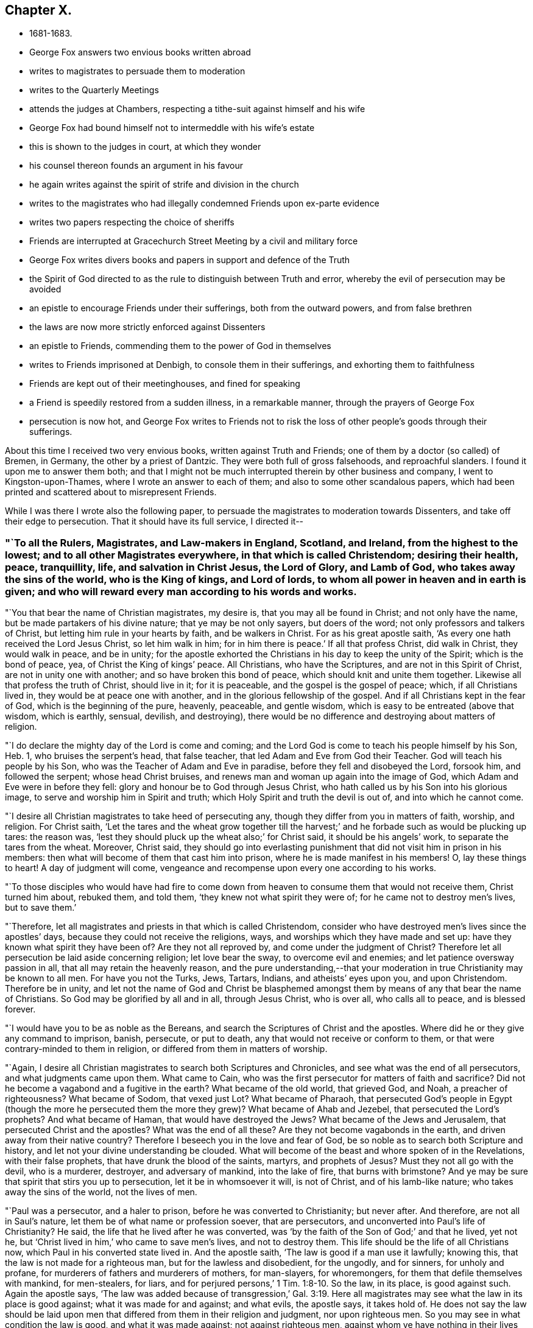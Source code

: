 == Chapter X.

[.chapter-synopsis]
* 1681-1683.
* George Fox answers two envious books written abroad
* writes to magistrates to persuade them to moderation
* writes to the Quarterly Meetings
* attends the judges at Chambers, respecting a tithe-suit against himself and his wife
* George Fox had bound himself not to intermeddle with his wife`'s estate
* this is shown to the judges in court, at which they wonder
* his counsel thereon founds an argument in his favour
* he again writes against the spirit of strife and division in the church
* writes to the magistrates who had illegally condemned Friends upon ex-parte evidence
* writes two papers respecting the choice of sheriffs
* Friends are interrupted at Gracechurch Street Meeting by a civil and military force
* George Fox writes divers books and papers in support and defence of the Truth
* the Spirit of God directed to as the rule to distinguish between Truth and error, whereby the evil of persecution may be avoided
* an epistle to encourage Friends under their sufferings, both from the outward powers, and from false brethren
* the laws are now more strictly enforced against Dissenters
* an epistle to Friends, commending them to the power of God in themselves
* writes to Friends imprisoned at Denbigh, to console them in their sufferings, and exhorting them to faithfulness
* Friends are kept out of their meetinghouses, and fined for speaking
* a Friend is speedily restored from a sudden illness, in a remarkable manner, through the prayers of George Fox
* persecution is now hot, and George Fox writes to Friends not to risk the loss of other people`'s goods through their sufferings.

About this time I received two very envious books, written against Truth and Friends;
one of them by a doctor (so called) of Bremen, in Germany,
the other by a priest of Dantzic.
They were both full of gross falsehoods, and reproachful slanders.
I found it upon me to answer them both;
and that I might not be much interrupted therein by other business and company,
I went to Kingston-upon-Thames, where I wrote an answer to each of them;
and also to some other scandalous papers,
which had been printed and scattered about to misrepresent Friends.

While I was there I wrote also the following paper,
to persuade the magistrates to moderation towards Dissenters,
and take off their edge to persecution.
That it should have its full service, I directed it--

[.blurb]
=== "`To all the Rulers, Magistrates, and Law-makers in England, Scotland, and Ireland, from the highest to the lowest; and to all other Magistrates everywhere, in that which is called Christendom; desiring their health, peace, tranquillity, life, and salvation in Christ Jesus, the Lord of Glory, and Lamb of God, who takes away the sins of the world, who is the King of kings, and Lord of lords, to whom all power in heaven and in earth is given; and who will reward every man according to his words and works.

"`You that bear the name of Christian magistrates, my desire is,
that you may all be found in Christ; and not only have the name,
but be made partakers of his divine nature; that ye may be not only sayers,
but doers of the word; not only professors and talkers of Christ,
but letting him rule in your hearts by faith, and be walkers in Christ.
For as his great apostle saith, '`As every one hath received the Lord Jesus Christ,
so let him walk in him; for in him there is peace.`'
If all that profess Christ, did walk in Christ, they would walk in peace,
and be in unity;
for the apostle exhorted the Christians in his day to keep the unity of the Spirit;
which is the bond of peace, yea, of Christ the King of kings`' peace.
All Christians, who have the Scriptures, and are not in this Spirit of Christ,
are not in unity one with another; and so have broken this bond of peace,
which should knit and unite them together.
Likewise all that profess the truth of Christ, should live in it; for it is peaceable,
and the gospel is the gospel of peace; which, if all Christians lived in,
they would be at peace one with another, and in the glorious fellowship of the gospel.
And if all Christians kept in the fear of God, which is the beginning of the pure,
heavenly, peaceable, and gentle wisdom, which is easy to be entreated (above that wisdom,
which is earthly, sensual, devilish, and destroying),
there would be no difference and destroying about matters of religion.

"`I do declare the mighty day of the Lord is come and coming;
and the Lord God is come to teach his people himself by his Son, Heb. 1,
who bruises the serpent`'s head, that false teacher,
that led Adam and Eve from God their Teacher.
God will teach his people by his Son, who was the Teacher of Adam and Eve in paradise,
before they fell and disobeyed the Lord, forsook him, and followed the serpent;
whose head Christ bruises, and renews man and woman up again into the image of God,
which Adam and Eve were in before they fell:
glory and honour be to God through Jesus Christ,
who hath called us by his Son into his glorious image,
to serve and worship him in Spirit and truth;
which Holy Spirit and truth the devil is out of, and into which he cannot come.

"`I desire all Christian magistrates to take heed of persecuting any,
though they differ from you in matters of faith, worship, and religion.
For Christ saith,
'`Let the tares and the wheat grow together till the harvest;`'
and he forbade such as would be plucking up tares:
the reason was, '`lest they should pluck up the wheat also;`' for Christ said,
it should be his angels`' work, to separate the tares from the wheat.
Moreover, Christ said,
they should go into everlasting punishment that
did not visit him in prison in his members:
then what will become of them that cast him into prison,
where he is made manifest in his members!
O, lay these things to heart!
A day of judgment will come,
vengeance and recompense upon every one according to his works.

"`To those disciples who would have had fire to come down from
heaven to consume them that would not receive them,
Christ turned him about, rebuked them, and told them,
'`they knew not what spirit they were of; for he came not to destroy men`'s lives,
but to save them.`'

"`Therefore, let all magistrates and priests in that which is called Christendom,
consider who have destroyed men`'s lives since the apostles`' days,
because they could not receive the religions, ways,
and worships which they have made and set up:
have they known what spirit they have been of?
Are they not all reproved by, and come under the judgment of Christ?
Therefore let all persecution be laid aside concerning religion; let love bear the sway,
to overcome evil and enemies; and let patience oversway passion in all,
that all may retain the heavenly reason,
and the pure understanding,--that your moderation in
true Christianity may be known to all men.
For have you not the Turks, Jews, Tartars, Indians, and atheists`' eyes upon you,
and upon Christendom.
Therefore be in unity,
and let not the name of God and Christ be blasphemed amongst
them by means of any that bear the name of Christians.
So God may be glorified by all and in all, through Jesus Christ, who is over all,
who calls all to peace, and is blessed forever.

"`I would have you to be as noble as the Bereans,
and search the Scriptures of Christ and the apostles.
Where did he or they give any command to imprison, banish, persecute, or put to death,
any that would not receive or conform to them,
or that were contrary-minded to them in religion,
or differed from them in matters of worship.

"`Again, I desire all Christian magistrates to search both Scriptures and Chronicles,
and see what was the end of all persecutors, and what judgments came upon them.
What came to Cain, who was the first persecutor for matters of faith and sacrifice?
Did not he become a vagabond and a fugitive in the earth?
What became of the old world, that grieved God, and Noah, a preacher of righteousness?
What became of Sodom, that vexed just Lot?
What became of Pharaoh,
that persecuted God`'s people in Egypt (though the more he persecuted
them the more they grew)? What became of Ahab and Jezebel,
that persecuted the Lord`'s prophets?
And what became of Haman, that would have destroyed the Jews?
What became of the Jews and Jerusalem, that persecuted Christ and the apostles?
What was the end of all these?
Are they not become vagabonds in the earth, and driven away from their native country?
Therefore I beseech you in the love and fear of God,
be so noble as to search both Scripture and history,
and let not your divine understanding be clouded.
What will become of the beast and whore spoken of in the Revelations,
with their false prophets, that have drunk the blood of the saints, martyrs,
and prophets of Jesus?
Must they not all go with the devil, who is a murderer, destroyer,
and adversary of mankind, into the lake of fire, that burns with brimstone?
And ye may be sure that spirit that stirs you up to persecution,
let it be in whomsoever it will, is not of Christ, and of his lamb-like nature;
who takes away the sins of the world, not the lives of men.

"`Paul was a persecutor, and a haler to prison,
before he was converted to Christianity; but never after.
And therefore, are not all in Saul`'s nature,
let them be of what name or profession soever, that are persecutors,
and unconverted into Paul`'s life of Christianity?
He said, the life that he lived after he was converted,
was '`by the faith of the Son of God;`' and that he lived, yet not he,
but '`Christ lived in him,`' who came to save men`'s lives, and not to destroy them.
This life should be the life of all Christians now,
which Paul in his converted state lived in.
And the apostle saith, '`The law is good if a man use it lawfully; knowing this,
that the law is not made for a righteous man, but for the lawless and disobedient,
for the ungodly, and for sinners, for unholy and profane,
for murderers of fathers and murderers of mothers, for man-slayers, for whoremongers,
for them that defile themselves with mankind, for men-stealers, for liars,
and for perjured persons,`' 1 Tim. 1:8-10.
So the law, in its place, is good against such.
Again the apostle says,
'`The law was added because of transgression,`' Gal. 3:19.
Here all magistrates may see what the law in its place is good against;
what it was made for and against; and what evils, the apostle says, it takes hold of.
He does not say the law should be laid upon men that
differed from them in their religion and judgment,
nor upon righteous men.
So you may see in what condition the law is good, and what it was made against;
not against righteous men, against whom ye have nothing in their lives and conversations,
only because they differ from you in matters of religion; letting man-slayers,
whoremongers, perjured persons, ungodly, profane persons, liars, etc., go unpunished;
such do not use, nor execute the law lawfully, as the apostle says, '`The law is good,
if a man use it lawfully.`'
Therefore it ought to be used lawfully; which law, the apostle says,
'`is for the punishment of evildoers, and a praise for them that do well;`' as may be seen,
Rom. 13.
So, as the apostle said, '`We do not break the law, nor make it void;
but we establish the law,`' Rom. 3:31.

"`This is from him who desires the eternal good and salvation of you all in Christ Jesus.
Amen.`"

[.signed-section-signature]
G+++.+++ F.

[.signed-section-context-close]
Kingston-upon-Thames, the 4th of the 1st Month, 1680-1.

After I had finished these services I returned to London, where I stayed about a month,
labouring amongst Friends in the work of the Lord, both in public meetings for worship,
and in those relating to the outward affairs of the church.
Then feeling my spirit drawn to visit Friends about Enfield, I went to Waxtham Abbey,
where I had a very precious meeting; and another at Flamstead Heath.
Having spent some time among Friends thereabouts,
and had divers good meetings at Edmonton, Enfield, Winchmore-Hill, and other places,
I came back to London a little before the Yearly Meeting, which was in the 3rd month,
1681.
It was a very precious time,
in which the glorious presence and power of the Lord was eminently felt and enjoyed.

[.offset]
Some time after the Yearly Meeting it came upon me to write the following epistle:--

[.blurb]
=== "`To the Men`'s and Women`'s Quarterly Meetings that are gathered in the name and power of Jesus.

"`Christ, the second Adam, who is both Head and Husband of his church, the Redeemer,
Purchaser, Saviour, Sanctifier,
and Reconciler of his sons and daughters (his church) to God, I say,
his presence (to wit, Christ`'s) feel among you, to exercise his prophetical office,
in opening you with his light, grace, truth, power, and Spirit;
and to exercise his office, as he is a Bishop, to oversee you with his light, grace,
power, and Spirit, that ye do not go astray from God.
And as Christ is a Shepherd, feel, see, and hear him exercising that office,
who laid down his life for his sheep, feeding them in his living pastures of life,
and making them to drink of his living, eternal springs.
Let Him rule and govern in your hearts, as he is King,
that his heavenly and spiritual government all may live under,
as true subjects of his righteous, peaceable kingdom, which stands in righteousness,
peace, joy in the Holy Ghost, over Satan and his power, and all unrighteousness.
So all ye subjects to Christ`'s kingdom of peace, if ye want wisdom, or knowledge, life,
or salvation, Christ is the treasure; feel Him the treasure among you.
And all, as ye have received Christ, walk in him, in whom ye have peace;
who bruises the head of the serpent, the author of all strife, distraction,
and confusion: yea, you have peace with God, and one with another,
though the trouble be from the world and the world`'s spirit.
Therefore, my dear Friends, brethren and sisters,
love one another with the love that is of God shed in your hearts;
that ye may bear the marks of Christ`'s disciples,
and it may appear that Christ is in you, and ye in Him;
so that God Almighty may be glorified among you.
Whatever ye do, let it be done in the name of Jesus, to the praise of God the Father,
keeping in unity in the Holy Spirit of God, which was before the unholy spirit was:
which Holy Spirit is your bond of peace, yea,
the Holy King of kings`' and Lord of lords`' peace.
And in this holy, pure Spirit is your eternal unity and fellowship;
in which ye serve and worship the God of Truth, who is over all, blessed forever, Amen.
So the Lord guide you all with his Word of patience, life, power, and wisdom,
in all your actions, lives, conversations, and meetings, to God`'s glory.
My love to you all in the Lord Jesus Christ, by whom all things were made,
and who is overall, the First and the Last.`"

[.signed-section-signature]
G+++.+++ F.

[.signed-section-context-close]
London, the 9th of the 4th Month, 1681.

About this time I had occasion to go to several
of the judges`' chambers upon a suit about tithes.
For my wife and I and several other Friends,
were sued in Cartmel-Wapentake Court in Lancashire, for small tithes,
and we had demurred to the jurisdiction of that court.
Whereupon the plaintiff prosecuted us in the Exchequer Court at Westminster,
where they run us up to a writ of rebellion, for not answering the bill upon oath;
and got an order of court to the sergeant, to take me and my wife into custody.
This was a little before the Yearly Meeting,
at which time it was thought they would have taken me up;
and according to outward appearance, it was likely,
and very easy for him to have done it, lodging at the places where I used to do,
and being very public in meetings.
But the Lord`'s power was over them, and restrained them; so that they did not take me.
Yet understanding there was a warrant out against me,
as soon as the Yearly Meeting was over, I took William Mead with me,
and went to several of the judges`' chambers to speak with them about it;
and to let them understand both the state of the case,
and the ground and reason of our refusing to pay tithes.
The first I went to was Judge Gregory,
to whom I tendered mine and my wife`'s answer to the plaintiff`'s bill;
in which was set forth, that she had lived three and forty years at Swarthmore,
and in all that time there had been no tithe paid or demanded: and an old man,
who had long been a tithe-gatherer, had made affidavit,
that he never gathered tithe at Swarthmore-Hall in Judge Fell`'s time, or since.
There were many particulars in our answer, but it would not be accepted without an oath.
I told the judge that both tithe and swearing among Christians came from the Pope,
and it was matter of conscience to us not to pay tithes, nor to swear;
for Christ bid his disciples, who had freely received, give freely;
and he commanded them "`not to swear at all.`"
The judge said, there was tithe paid in England before Popery was:
I asked him by what law or statute they were paid then; but he was silent.
Then I told him,
there were eight poor men brought up to London out of
the North about two hundred miles for small tithes,
and one of them had no family but himself and his wife,
and kept no living creature but a cat.
I asked him also, whether they could take a man and his wife,
and imprison them both for small tithes, and so destroy a family; and if they could,
I desired to know by what law: he did not answer me, but only said,
"`that was a hard case.`"
When I found there was no help to be had there, we left him,
and went to Judge Montague`'s chamber;
and with him I had much discourse concerning tithes.
Whereupon he sent for our adversary`'s attorney; and when he came I offered him our answer.
He said, if we would pay the charges of the court, and be bound to stand trial,
and abide the judgment of the court, we should not have the oath tendered to us.
I told him that they had brought those charges upon us,
by requiring us to put in our answer upon oath:
which they knew before we could not do for conscience`' sake;
and as we could not pay any tithe nor swear,
so neither should we pay any of their charges.
Upon this he would not receive our answer.
So we went from thence to Judge Atkyns`'s chamber, and he being busy,
we gave our answers and our reasons against tithes and swearing to his clerk;
but neither could we find any encouragement from him to expect redress there.
Wherefore leaving him we went to one of the most noted counsellors,
and showed him the state of our case and our answers: he was very civil to us, and said,
"`this way of proceeding against us was somewhat like an inquisition.`"
A few days after, those eight poor Friends that were brought up so far out of the North,
appeared before the judges; and the Lord was with them, and his power was over the court,
so that the Friends were not committed to the Fleet.
Our cause was put off till the next term (called Michaelmas),
and then it was brought before the four judges again.
Then William Mead told the judges that I had engaged not to meddle with my wife`'s estate.
The judges could hardly believe that any man would do so:
whereupon he showed them the writing under my hand and seal, at which they wondered.
Then two of the judges and some of the lawyers stood up, and pleaded for me,
that I was not liable to the tithes: but the other two judges and divers lawyers,
pressed earnestly to have me sequestered; alleging that I was a public man.
At length they prevailed with one of the other two judges to join with them;
and then they granted a sequestration against me and my wife together.
Thereupon, by advice of counsel, we moved for a limitation, which was granted,
and that much defeated our adversary`'s design in suing out the sequestration;
for this limited the plaintiff to take no more than was proved.
One of the judges, Baron Weston, was very bitter,
and broke forth in a great rage against me in the open court; but shortly after he died.

After the Yearly Meeting, I tarried about a month in London; and then went into Sussex,
to visit Friends there,
amongst whom I had many large and very precious meetings in divers parts of that county.
Yet I spent not much time now in Sussex, but returned pretty soon to London,
whither I felt drawings in spirit; and had very good service for the Lord there,
both in public meetings and amongst Friends.
When I had tarried some time in London, I went to Edmonton; thence into Buckinghamshire,
where I visited Friends at several meetings in that county:
and then went by Henley to Reading, where I tarried several meetings.
I went no farther westward at this time than to Ore, where I had a very large meeting;
after which, striking through the edge of Oxfordshire,
I had a large and very precious meeting at Warborough,
in which the glory of the Lord shone over all.
Many Friends came to it out of Berkshire, Buckinghamshire, and Hampshire.
Thence I passed to Ilmore in the vale of Buckinghamshire,
where we had a glorious meeting; and the day following I returned to Mary Penington`'s,
visiting the men`'s and women`'s monthly meetings at Hunger-hill,
and some other meetings thereabouts; and then passed to Watford,
where was a marriage of two Friends, at which I was present.
A very large meeting we had on that occasion, and the Lord`'s power was over all.
I went from Watford to Longford in Middlesex, visiting Friends at Uxbridge in the way.
At Longford we had a large meeting on First-day,
and the presence of the Lord was preciously felt amongst us; blessed be his name!
I passed from Longford to Kingston, visiting Friends as I went, at Staines and Suneury.
At Kingston I abode with Friends two meetings,
wherein we were sweetly refreshed together in the Lord.
Passing thence towards London, I had a very precious meeting at Wandsworth:
then crossing over to Hammersmith, I had a good meeting there,
which was larger on account of a burial; and there being openness in the people,
I had a fine opportunity to open the way of truth amongst them.

[.offset]
After I was come to London, I was moved to write the following paper,
concerning that spirit which had led some, who professed truth, into strife and division,
and to oppose the way and work of the Lord:--

[.salutation]
"`Friends,

"`You that keep your habitations in the truth, that is over all,
see that it is the same spirit that leads the backsliders and apostates now,
from the spiritual fellowship and unity of God`'s people, and the church of Christ,
that led Adam and Eve from God, and the Jews from God and his law,
to rebel against his Spirit.
This spirit is the same that was in the world, which got into the Jews,
when they were gone from the Spirit of God;
and then they turned against God and his prophets, and against Christ and his apostles.
This spirit led them to be as bad as Pilate, or worse.
The enmity or adversary got within them against the truth, and them that walked in it,
and the Spirit of the Lord; so that they killed and destroyed the Just.
This was the spirit of the devil, the destroyer,
who sought not only to destroy the truth, but the order of it,
and them that walked in it,
when true Christianity was planted among the possessors of the light, grace, and truth,
and the holy gospel faith and Spirit, who enjoyed Christ in their hearts.
But when some began to err from the Spirit and faith, to hate the light,
disobey the gospel, turn the grace of God into wantonness,
walk despitefully against the Spirit of Grace, turn from the truth,
crucify to themselves Christ afresh, and put him to open shame; these were they,
that let in the spirit of the world; who held the form of godliness,
but denied the power thereof; and troubled the churches in the apostles`' days.
When the spirit of Satan had got into such,
they were more troublesome to the church than the open persecutors that were without:
these got into the assemblies to deceive the hearts of the simple, having the good words,
fair speeches, and sheep`'s clothing.
Paul, Peter, John, Jude, and James had much to do with such,
to keep them from troubling the church of Christ;
for they are out of the light, power, and Spirit;
therefore the apostles of Christ exhorted the saints to keep to the Word of life within;
to the anointing; to the grace, truth, and Holy Spirit in their hearts.
This foul spirit will profess all the Scriptures in words; but by the Spirit of God,
which is holy, this spirit is tried, and its fruits.
So the apostates went from the power and Spirit of God, and turned against the prophets,
and the martyrs of Jesus; and became the whore, whose cup all nations drank of.
The dragon with his tail threw down many of the stars,
and would have devoured the woman with his flood; but the woman, the true church,
was preserved; for the gates of hell cannot prevail against her;
and then the dragon made war with her seed.
So the dragon, the whore, the beast, and false prophets,
all made war against the Lamb and the saints;
but the Lamb and the saints will overcome them all, and will have the victory.
And now the everlasting gospel is preached again to all nations, tongues, and peoples;
and many are gathered into the gospel, the power of God, are turned to the light,
which is the life in Christ, are grafted into him,
and are come to walk in the order of the new covenant of light and life,
in the gospel of peace and salvation.
The same spirit that opposed the apostles and the churches in their days, opposes now;
yea, it is the same that opposed Christ, and disdained him,
that disdaineth God`'s servants now.
The same that opposed the prophets, and rebelled against Moses,
opposes and rebels against God`'s servants and people now.
It is the same dark, blind, disobedient, faithless, willful, jealous spirit,
that persecutes some with the hands, and others with the tongue.
It is the same spirit of enmity, the adversary and destroyer,
that tempted Adam and Eve to disobey God, and deceived them;
which deceived the Jews and tempted them,
and deceived all those that went from the church in the apostles`' days.
And it is the same spirit that is now going about sometimes like a roaring lion,
sometimes like a twisting serpent to tempt, to deceive, and to devour,
in those who have fair speeches, good words, and sheep`'s clothing,
in a form of godliness, and under pretence of light and liberty,
but who deny the power thereof, and inwardly are ravening wolves;
and if it were possible, they would deceive the very elect.
But the elect are in the covenant of light and life, and in the power of God over them,
and in Christ, who will grind them to pieces;
and will slay all his enemies with his spiritual sword,
who will not have him to rule over, or in them.
In Christ all his people have rest and peace,
who is their sanctuary over all storms and tempests.
In Christ, the sanctuary, no deceiver nor destroyer can come;
for he is a place of sweet rest and safety.
Hallelujah! praise the Lord for his sanctuary. Amen.`"

[.signed-section-signature]
G+++.+++ F.

Sufferings continuing severe upon Friends at London, I found my service lay mostly there;
wherefore I went but little out of town, and not far;
being frequent at the most public meetings, to encourage Friends,
both by word and example, to stand fast in the testimony to which God had called them.
At other times I went about from house to house,
visiting Friends that had their goods taken away for their testimony to truth.
And because the wicked informers were grown very audacious,
by reason that they had too much countenance and encouragement from some justices, who,
trusting wholly to their information, proceeded against Friends without hearing them;
whereby many were made to suffer, not only contrary to right,
but even contrary to law also; I advised with some Friends about it;
and we drew up a paper,
which was delivered to most of the magistrates in and about the city;
which was as follows:--

"`Whereas informers have obtained warrants of some justices of peace,
who have convicted many of us without a hearing,
or once summoning us to appear before them;
by which proceedings many have had their goods seized and taken away,
being generally fined ten pounds each for an unknown speaker:
and some of those persons so fined, have not been at the meetings they were fined for;
and the speaker notwithstanding has himself been fined for the same meeting,
the same day the others were fined for the unknown speaker.
By this the justices may see the wickedness of these informers,
by whose false oaths we have been convicted for an unknown preacher,
when the preacher has been both known and fined.
Also in their swearing such persons to have been at such a meeting such a day,
when indeed they, whom they have so sworn against, have not been at that meeting.
By which proceedings several families of the king`'s
peaceable subjects are likely to be ruined,
if a speedy stop be not put thereunto.
Therefore we hope and desire, that you, the king`'s justices, for the time to come,
when any informers shall come to any of you with information against any of us,
will summon such as are accused to appear before you,
and hear us and our accusers face to face;
that none for the time to come may suffer for that they are not guilty of.
For Pilate the governor heard Christ and his accusers, face to face,
before he condemned him, John xix.
The council and chief priests heard Stephen and his accusers,
with the witnesses that were brought against him, face to face,
before they condemned him, Acts vii.
The Roman captain heard Paul and his accusers face to face, Acts xxiii.
Felix the governor heard Paul, and Ananias the high priest,
and the elders that accused Paul, face to face, Acts xxiv.
And when the high priests and chief of the Jews accused Paul to Festus,
he heard Paul and his accusers, and them that witnessed against him, face to face,
Acts xxv.
Doth the law of God, or did the Roman law, or doth the law of the land judge any man,
before he and his accusers, and they that witness against him, be heard face to face?`"

This somewhat moderated the justices; and after this several Friends,
that had been illegally prosecuted and fined, entered their appeals;
and upon trial were acquitted, and the informers cast:
which was a great discouragement to the informers, and some relief to Friends.

[.offset]
A little before the time for choosing new sheriffs for the city,
they who put up to be chosen desiring our Friends to give their voices for them,
I wrote a few lines, tending to discover what spirit they were of,
and how they stood affected to true liberty; and it was by way of inquiry, thus:--

"`Do any here in London, who stand to be chosen sheriffs, own that Christ,
that was crucified without the gates of Jerusalem, to be the light of the world,
that '`enlightens every man that cometh into the world`' who saith, '`Believe in the light,
that ye may become children of light?`'
Are any of you against persecuting people for their
religion and worship of God in Spirit and in truth, as Christ commandeth?
For Christ said, '`I am not of this world,
nor my kingdom;`' therefore he doth not uphold his spiritual
worship and pure religion with worldly and carnal weapons.
Christ said, '`Swear not at all;`' and his apostle James saith the same;
but will not you force us to swear, and so to break Christ`'s and his apostle`'s commands,
in putting oaths to us?
Christ saith to his apostles, '`Freely ye have received, freely give.`'
Will not you force us to give tithes and maintenance to
such teachers as we know God hath not sent?
Shall we be free to serve and worship God, and keep his and his Son`'s commands,
if we give our voices freely for you?
For we are unwilling to give our voices for such as will imprison and persecute us,
and spoil our goods.`"

But whatever they were that stood to be chosen,
I observed heat and strife in the spirits of the people that were to choose;
wherefore I wrote a few lines to be spread amongst them, directed thus:--

[.blurb]
=== "`To the People who are choosing Sherifs in London.

"`People,--All keep in the gentle and peaceable wisdom of God,
which is above all that which is earthly, sensual, and devilish;
and live in that love of God that is not puffed up, nor is unseemly; which envieth not,
but beareth and endureth all things.
In this love ye will seek the good and peace of all, and the hurt of no man.
Keep out of all heats, and be not hot-headed; but be cool and gentle,
that your Christian moderation may appear to all men; for the Lord is at hand,
who beholds all men`'s words, thoughts, and actions,
and will reward every one according to his works; and what every man soweth,
that shall he reap.`"

[.small-break]
'''

Now I had some inclination to go into the country to a meeting,
but hearing that there would be a bustle at our meetings,
and feeling a great disquietness in people`'s
spirits in the city about choosing sheriffs,
it was upon me to stay in the city,
and go to the meeting in Gracechurch Street upon the First-day of the week,
William Penn went with me, and spoke; and while he was declaring the truth to the people,
a constable came in with his great staff, and bid him give over, and come down;
but he continued, declaring truth in the power of God.
After a while the constable drew back, and when William Penn had done, I stood up,
and declared to the people the everlasting gospel,
which was preached in the apostles`' days, and to Abraham;
and which the church in the apostles`' days received, and came to be heirs of.
This gospel, I declared, was sent from heaven by the Holy Ghost in the apostles`' days,
and is so now; and was not of man, neither by man;
but by the revelation of the Holy Ghost.
And now this gospel is preached again (as John saw,
and said it should be) to all nations, tongues, and people;
and all people now are to hear Christ the prophet,
in this his gospel of the new covenant.
For as Moses said, '`Like unto me will God raise up a prophet,
and Him shall ye hear in all things;`' so, said I, this prophet, Christ, is come,
and all the Jews in spirit, the true believing Christians in the light,
who have the law of God written in their hearts, and put into their minds,
are to hear Christ in his gospel, new testament, and new covenant,
which is the law of the spirit of life in Christ Jesus,
who bruises the serpent`'s head (which is the head of enmity),
and makes free from the law of sin and death.
I showed, that all whom Christ quickens and makes alive,
he makes to sit together in the heavenly places in himself.
So that they do not wander up and down, like the fool`'s eye, in the corners of the earth;
nor are their eyes abroad in the world,
to sit down in the world`'s invented seats of religion; but they sit together in Him,
as the saints did in the apostles`' days.
So Christ was and is their treasure of wisdom, life, knowledge, and salvation.`"
As I was thus speaking, two constables came in with their great staves,
and bid me give over speaking, and come down; but, feeling the power of the Lord with me,
I spoke on therein, both to the constables and to the people.
To the constables I declared, "`that we were a peaceable people,
who meet to wait upon God, and worship him in Spirit and in truth;
and therefore they needed not to come with their staves amongst us,
who were met in a peaceable manner,
desiring and seeking the good and salvation of all people.`"
Then turning my speech to the people again, I declared what further was upon me to them;
and while I was speaking, the constables drew out towards the door;
and the soldiers stood with their muskets in the yard.
When I had done speaking, I kneeled down and prayed,
desiring the Lord to open the eyes and hearts of all people, both high and low,
that their minds might be turned to God by his Holy Spirit;
that he might be glorified in all and over all.
After prayer the meeting rose, and Friends passed away;
the constables being come in again, but without the soldiers; and indeed,
both they and the soldiers carried themselves civilly.
William Penn and I went into a room hard by, as we used to do,
and many Friends went with us; and lest the constables should think we would shun them,
a Friend went down and told them, that if they would have anything with us,
they might come where we were, if they pleased.
One of them came to us soon after, but without his staff; which he chose to do,
that he might not be observed; for he said,
the people told him he busied himself more than he needed.
We desired to see his warrant; and therein we found, that the informer was one Hilton,
a North-countryman, who was reputed to be a Baptist.
The constable was asked, whether he would arrest us by his warrant on that day;
it being the First-day of the week, which in their law was called the Lord`'s day;
he said, he thought he could not.
He told us also, that he had charged the informer to come along with him to the meeting,
but he had run away from him.
We showed the constable that both he and we were clear;
yet to free him from all fear of danger,
we were free to go to the alderman that granted the warrant.
Then a Friend that was present said,
he would go with the constable to speak with the alderman; which they did,
and came presently back again, the alderman being gone from home.
Seeing the constable in a strait, and finding him to be a tender man,
we bid him fix an hour to come to us again, or send for us, and we would come to him.
So he appointed five in the afternoon; but neither came, nor sent for us;
and a Friend meeting him afterwards in the evening, the constable told him,
he thought it would come to nothing, and therefore did not look after us.
So the Lord`'s power was over all; to him be the glory!

On the Fourth-day following, it was upon me to go to Gracechurch Street meeting again;
for I had heard that they would come to break it up that day.
The neighbours, it seems, were informed so;
a justice had granted a warrant for that purpose, and the constable told a Friend,
that Hilton the informer had been with him about it.
The constable would have had the informer to go with him to the meeting,
but he would not; but would have the constable to go without him;
whether that put the constable by, I know not; but he did not come.
I was in a travail of spirit in the power of God,
and was moved in it to go to the meeting; and the Lord`'s power chained all down.
Though they threatened to bring the red coats, none came, nor was there any disturbance;
but a glorious, powerful meeting it was, and very peaceable.
Glory, honour, and praises be to the Lord over all forever. Amen!

During the time I thus abode at London, as I had leisure between meetings,
and from other public services, I wrote divers books and papers,
some of which were printed, and others spread about in manuscript.
Of these, one was directed "`To the bishops and others, that stirred up persecution;
to show them from the Holy Scriptures that they
did not walk therein according to the royal law,
'`to love their neighbour as themselves,
and to do to others as they would be done unto.`'`" Another was,
"`To all the several sorts of professed Christians, as well Protestants as Papists,
whose religion and worship stand in outward observances and ceremonies;
pressing them from those words of the apostle Paul to the Galatians, chap, v. ver.
2-4, '`Behold, I Paul say unto you, that if ye be circumcised,
Christ shall profit you nothing.
For I testify again to every man that is circumcised,
that he is a debtor to the whole law.
Christ is become of no effect unto you, whosoever of you are justified by the law;
ye are fallen from grace,`' to consider whether they,
being gone back into legal observations and shadowy ceremonies (in upholding tithes,
offerings, first-fruits, priests`' garments, outward altars, temples, lamps, lights, etc.,
and in observing days, months, times, years,
with many other things commanded by the law),
were not gone into the same state that the Galatians were running into;
and so were fallen from grace, and become debtors to do the whole law.`"
Another was, "`To direct and turn all people to the Spirit of God,
that they might thereby receive a right understanding,
and be able to distinguish between right and wrong, truth and error;
that under pretence of punishing evil-doers,
they might not themselves do evil in persecuting the righteous.`"
That paper, being short, is here inserted:--

"`The Spirit of God, which he hath poured upon all,
giveth an understanding to all that are led by it;
and to those who do not quench the motions of it,
it giveth knowledge and understanding to distinguish good from evil, light from darkness,
Christ from antichrist, the old testament or covenant from the new,
the old way from the new and living way; the sheep and lambs from the goats and wolves;
the worship of God, which Christ set up above sixteen hundred years ago,
from the dragon`'s and beast`'s worship;
and all them that worship the works of men`'s hands, and the will-worshippers,
from them that worship God in his Spirit and in his truth,
in which God`'s people worship him;
which worship is over all false worships and worshippers.
They who believe in the light, which is the life in Christ, become the children of light,
and are the lambs of Jesus.
These lambs follow the Lamb of God, that taketh away the sins of the world;
and they will not follow the hirelings, nor the strangers, to be led into strange ways,
doctrines, religions, worships, and churches; for the lambs of Christ follow Christ,
the Lamb of God, and know his heavenly voice.
They know also, that they who are without Christ are dogs and wolves, adulterers,
idolaters, liars, and unbelievers, who would devour the lambs;
but these are in the hand of the Lord, which is his power, that is over all.
Such do good in his power unto all; for they have the mind of Christ,
who would have all to come to the knowledge of the truth, and be saved.
They that do good to all, do hurt to none; for that spirit that doth hurt to any,
is not of God; but that spirit which doth good to all,
and especially to the household of faith, is of God.
Christ came not to destroy men`'s lives, but to save them:
it is the devil that is the destroyer of men`'s lives about religion, that corrupts men,
and makes them deaf and blind to the things of God, and to halt out of God`'s way.
They that obey the evil one and forsake the Lord, such the destroyer doth destroy;
but Christ destroys that destroyer; and in Christ all have life.`"

[.signed-section-signature]
G+++.+++ F.

I wrote another paper also concerning meditation, delight, exercise, and study;
showing from the Scriptures of truth, what the true Christians ought to meditate upon,
and to exercise their minds in; what they should take delight in,
and what they should study to do.
For in these things, not the profane and loose people only,
but even the great professors of religion are very much mistaken;
taking delight in earthly, fading, perishing things;
whereas they ought to meditate on heavenly things,
delight in the law of God after the inward man,
and exercise themselves to have always "`a conscience void of offence towards God,
and towards men,`" as the apostle Paul did.

As sufferings continued very sore and heavy upon Friends,
not only in the city but in most parts of the nation,
I drew up a paper to be presented to the king; setting forth our grievances,
and desiring redress from him in those particular cases
which I understood were in his power.
But not having relief from him,
it came upon me to write an epistle to Friends to encourage them in their sufferings,
that they might bear with patience the many exercises that were brought upon them,
both from the outward magistrates, and by false brethren and apostates,
whose wicked books and filthy slanders grieved the upright-hearted.
This epistle I wrote at Dalston,
whither I went to visit an ancient Friend that lay sick:--

[.small-break]
'''

"`Friends and brethren in Christ Jesus,
whom the Lord hath called and gathered into himself, in him abide;
for without him ye can do nothing, and through him ye can do all things.
He is your strength and support in all your trials, temptations, imprisonments,
and sufferings, who for Christ`'s sake are accounted as sheep for the slaughter:
in all these things we are more than conquerors, through Christ who hath loved us.
And therefore, Friends, though you suffer by the outward powers,
ye know that the prophets, Christ, and the apostles, suffered by the unconverted.
And though ye suffer by false brethren and false apostates for a time,
and by their filthy books and tongues; whose tongues indeed are become no slander,
let them speak, write, or print what they will;
for the sober people even of the world hardly regard it:
it is well they have manifested themselves to the world,
that their folly may proceed no farther.
Though, to the utmost of their power, they have showed their wicked intent,
to stir up the magistrates, professors, and profane against us,
and to speak evil of the way of truth, God`'s judgments will overtake them,
and come upon them, as sure as they have come upon those that are gone before them.
Let their pretence be ever so high, mark their end;
for they will fall like untimely figs,
and wither like the grass upon the top of the house.
Though they may seem to flourish, and make a boast and a noise for a time,
yet the Seed is on the head of such, and will grind them to powder;
which Seed bruises the serpent`'s head.
Therefore in this Seed, Christ, who is your sanctuary, rest, peace, and quiet habitation,
who is the First and the Last, and over all, in Him walk;
for the Lord taketh pleasure in his people that are faithful, that serve and worship him.
Therefore let the saints be joyful in glory; and the God of peace, '`the God of all grace,
who hath called us into his eternal glory by Jesus Christ,
after that ye have suffered a while, make you perfect, establish, strengthen, settle you.`'
Cast all your care upon the Lord, for he careth for you.
And, dearly beloved, think it not strange concerning the fiery trial that is to try you,
as though some strange thing had happened unto you; for it is better,
if the will of God be so, that ye suffer for well-doing, than for evil-doing:
and rejoice, inasmuch as ye are made partakers of Christ`'s sufferings.
Wherefore let them that suffer according to the will of God,
commit the keeping of their souls to him in well-doing, as unto a faithful Creator;
for unto you is given, in the behalf of Christ, not only to believe in him,
but also to suffer for his sake.
So it is given, or is a gift from Christ, to suffer for his name; and therefore rejoice,
inasmuch as ye are made partakers of Christ`'s sufferings.
If ye be reproached, or evil spoken of for the name of Christ, happy are ye;
for the spirit of glory and of God resteth upon you: on their part he is evil spoken of,
but on your part he is glorified.
Therefore, if any suffer as Christians, let them not be ashamed;
but let them glorify God on this behalf, though now for a season ye are in sufferings,
and trials, and temptations, that the trial of your faith,
being much more precious than that of gold, which perishes, though it be tried with fire,
may be found unto praise, honour, and glory, who are kept by the power of God,
through faith, unto salvation.
Therefore mind your Keeper, wherever ye are, or what sufferings soever ye be in;
and mind the example of the apostle, how he suffered trouble as an evil-doer unto bonds.
But the Word of God is not bound, which is everlasting and endures forever;
and they who are in that, which is not everlasting, and doth not endure forever,
cannot bind the Word.
The apostle said, I endure all things for the elect`'s sake,
that they may also obtain the salvation, which is in Christ Jesus,
with eternal glory (mark, with eternal glory). And if we suffer with Christ,
we shall reign with Christ, who abide faithful.
Therefore strive not about words to no profit, but shun profane and vain babblings,
for they will increase unto more ungodliness; that ye may be vessels of honour,
sanctified and meet for Christ your Master`'s use, and prepared unto every good work.
Follow after righteousness, godliness, faith, love, patience, and meekness.
Fight the good fight of faith with your heavenly weapons;
which faith is victory (or gives victory) by which ye lay hold on eternal life,
and have access unto God, '`who will render to every man according to his deeds;
to them who, by patient continuing in well-doing, seek for glory, and honour,
and immortality, eternal life; but unto them that are contentious,
and do not obey the truth, but obey unrighteousness, indignation and wrath,
tribulation and anguish upon every soul of man that doeth evil; but glory, honour,
and peace to every man that worketh good.`'
Christ said to his disciples, '`If the world hate you,
ye know that it hated me before it hated you.
If ye were of the world, the world would love its own;
but because ye are not of the world, but I have chosen you out of the world,
therefore the world hateth you.`'
And, '`If they have persecuted me, they will also persecute you.`'
And John, in his general epistle to the church, saith, '`Marvel not, my brethren,
if the world hate you.
We know that we have passed from death unto life, because we love the brethren.`'
And Christ, in his prayer to his Father, saith of his followers,
'`As thou hast sent me into the world, even so have I also sent them into the world;
and the glory which thou gavest me I have given them, that they may be one,
even as we are one.`'
And, therefore, all ye that know God and Jesus Christ, whom to know is eternal life,
and are partakers of his glory, keep the testimony of Jesus,
and be valiant for his truth upon earth, that ye may be all settled upon Christ,
the rock and foundation.`"

[.signed-section-signature]
G+++.+++ F.

[.signed-section-context-close]
Dalston, the 3rd of the 8th Month, 1682.

I made but little stay at Dalston, but returned to London,
where I continued most part of the winter,
labouring in the service of truth amongst Friends;
save that I was a little while at Kingston, in the 10th month of this year,
where I wrote a book, setting forth "`The state of the birth temporal,
and the birth spiritual; and the duty and state of a child, youth, young men, aged men,
and fathers in the truth,`" etc.
But I stayed not long at Kingston, for the heat of persecution still continuing,
I felt my service to be chiefly at London;
where our meetings were for the most part disturbed and broken up,
or Friends were forced to meet without doors,
being kept out of their meetinghouses by the officers.
Yet sometimes, beyond expectation, we got a quiet and peaceable meeting in the houses.
One time I intended to go a mile or two out of town, to visit a Friend that was not well;
but hearing that the king had sent to the mayor
to put the laws in execution against Dissenters,
and that the magistrates thereupon intended to nail up the meetinghouse doors,
I had not freedom to go out of town,
but was moved to go to the meeting in Gracechurch Street;
and notwithstanding all the threats, a great meeting it was, and very quiet;
the glory of the Lord shone over all.

The same week I went to the meeting at the Peel in John`'s Street;
and the sessions were holden the same day at Hicks`'s-Hall.
I went to the Peel in the morning;
and William Mead being to appear at the sessions-house
for not going to the steeple-house worship,
came once or twice from Hicks`'s-Hall to me at the Peel;
which some ill-minded people observing, went and informed the justices at the bench,
that he was gone to a meeting at the Peel.
Whereupon the justices sent a messenger, to see if there was a meeting;
but this being in the forenoon, there was none; so the messenger,
when he had looked about, went back and told them.
Then others informed the justices that there would be one there in the afternoon;
whereupon they sent for the chief constable,
and asked him "`why he suffered a meeting to be at the Peel, so near him?`"
He told them, "`he did not know of any meeting there.`"
They asked him, "`how he could not know, and live so near it?`"
He said, "`he was never there in his life,
and did not know that there was a meeting there.`"
They would have persuaded him that he must needs know of it;
but he standing steadfast in the denial of it, they said,
"`they should take order to have it looked after in the afternoon.`"
But a multitude of business coming before them at the sessions, when dinner time came,
they hastened to it, without giving order,
and when they came to the bench again after dinner, the Lord put it out of their minds,
so that they sent no officer.
The meeting was quiet, beginning and ending in peace; and a blessed one we had,
the Lord`'s presence being preciously amongst us.
Many Friends had a concern upon their minds, when they saw me come into the meeting,
lest I should be taken; but I was freely given up to suffer, if it was the Lord`'s will,
before I went to the meeting;
and had nothing in my mind concerning it but the Lord`'s glory.
I do believe the Lord put it out of their minds,
that they should not send to break up our meeting that day.
Yet the First-day after, three or four justices (as I heard) came to the Peel,
and put Friends out of their meeting there, and kept them out;
and inquired for William Mead,^
footnote:[William Mead is often mentioned in these pages; and his trial,
along with William Penn, is alluded to in a previous note.
Of his life and ministry we have much less account than of most others of note in his day.
George Fox sometimes calls him his son, he having married Sarah,
a daughter of Judge Fell; George Fox`'s wife being her mother.
Before his joining Friends, William Mead appears to have been a captain in the army.
In his remarks in court on the term, _vi et armis,_ during his trial, he observes,
"`Time was when I had freedom to use a carnal weapon, and then I thought I feared no man;
but now I fear the living God, and dare not make use thereof, nor hurt any man.`"
He died in 1713, aged eighty-six.]
but he was not there.

That day I was moved to go to Gracechurch Street meeting;
and it was expected that the officers would come to break it up, or keep Friends out;
and many hundreds of people came to see what would be done to us.
But the officers came not; so we were in peace and quietness;
and many of the people that came to look on, stayed all the time; and a glorious,
precious meeting we had; for the Lord`'s presence was plentifully amongst us,
and his power came over all; glory to his name forever, who is over all!

I had seen the mayor`'s printed speech for
putting the laws in execution against Dissenters;
and it was much in my mind that we should draw
up a paper to send to the mayor and aldermen,
to clear ourselves from being such, as those laws were made against;
and to set forth our peaceable behaviour both towards the king and the government.
Accordingly a paper was drawn up and signed, and delivered to the mayor;
copies of which were also delivered to the aldermen, and the bishop of London,
who generally took it kindly, and were civil to the Friends that delivered it.

[.offset]
About this time I was moved to write the few lines following to Friends:--

[.salutation]
"`Dear Friends,

"`Feel the power of God in you all, and over all,
and by it let your hearts be united to one another, and to the Lord God,
who hath gathered you to himself, by his power and Spirit,
to be a people to serve and worship him.
So you may all strive to excel one another in virtue,
and in that love that beareth all things, and edifieth the body of Christ,
the body of the second Adam.
For the body of old Adam in the fall is full of malice, envy, and vice.
Therefore you, that are called out of old Adam in the fall, and have put on Christ,
the second Adam, that never fell, walk in Him, the treasure of life, wisdom,
and knowledge, in whom ye have peace with God, who is the First and the Last,
the Beginning and the Ending.
So let all be gathered up to God, into Him who reconcileth all things in one,
both things in heaven and things on earth;
who is the faithful and true witness in male and female.
In Him sit down, who is above the subtle foxes in their holes,
and the fowls of the air in their nests; I say, sit down in Christ,
who hath no place among them to lay his head; He is your rest.
So in him is my love to you all.`"

[.signed-section-signature]
G+++.+++ F.

[.signed-section-context-close]
London, the 20th of the 11th Month, 1682.

[.offset]
Not long after this, I received an account by letter, from some Friends,
that were prisoners at Denbigh, in Wales,
that many Friends there were under great sufferings for
the testimony of a good conscience.
In the tender sense whereof I was moved, in the love of God,
to visit them with a few lines, as a word of consolation to them in their sufferings;
and of exhortation, to stand fast in the testimony committed to them,
after this manner:--

"`Dear suffering lambs for the name and command of Jesus; be valiant for his truth,
and faithful, and ye will feel the presence of Christ with you.
Look at Him, who suffered for you, who hath bought you, and will feed you; who saith,
'`Be of good comfort, I have overcome the world;`' who destroys the devil and his works,
and bruises the serpent`'s head.
I say, look at Christ, your sanctuary, in whom ye have rest and peace.
To you it is given not only to believe, but to suffer for his name`'s sake.
They that will live godly in Christ Jesus,
shall suffer persecution by the ungodly professors of Christ Jesus, who live out of him.
Therefore be valiant for God`'s truth upon the earth,
and look above that spirit that makes you suffer, up to Christ, who was before it was,
and will be when it is gone.
Consider all the prophets, Christ, and the apostles, who suffered, and were persecuted;
but they were never persecuted as true men, but as deceivers, and yet true.
Christ is the same today as he was yesterday;
a rock and foundation for your age and generation, for you to build upon.
I have written concerning you (since I heard your
letter) to Friends in Cheshire to visit you,
understanding that you belong to their quarterly meeting;
and therefore I desire that some Friends of your county would go,
and lay your suffering condition before the monthly or quarterly meeting in Cheshire.
I have written likewise to Richard Davies,^
footnote:[Richard Davies--some account of whose life, written by himself,
was published after his decease,
and a third edition of the volume in 1771--was
convinced of the truth about the year 1657.
He resided in Montgomeryshire;
and his life contains an interesting account of the first spreading of truth in Wales.
Richard Davies was a faithful minister of the gospel, endued with spiritual gifts,
and serviceable in the exercise thereof in the churches of Christ; sound in doctrine,
and exemplary in conversation.]
that some of that side may go and visit you, and see how your condition is.
My love is to you in the Lord, who is your alone support.`"

[.signed-section-signature]
G+++.+++ F.

[.signed-section-context-close]
London, the 27th of the 11th Month, 1682.

Now because the magistrates were many of them
unwilling to have fines laid upon meetinghouses,
they kept Friends out in many places,
setting officers and guards of soldiers at the doors and passages;
yet sometimes Friends were fined for speaking or praying, though it was abroad.
One First-day it was upon me to go to Devonshire-House meeting in the afternoon;
and because I had heard Friends were kept out there that
morning (as they were that day at most meetings about the city)
I went sooner, and got into the yard before the soldiers came to guard the passages;
but the constables were there before me, and stood in the door-way with their staves.
I asked them to let me go in; they said, "`they could not, nor durst not;
for they were commanded the contrary, and were sorry for it.`"
I told them I would not press upon them; so I stood by, and they were very civil.
I stood till I was weary, and then one gave me a stool to sit down on;
and after a while the power of the Lord began to spring up among Friends,
and one began to speak.
The constables soon forbade him, and said he should not speak; and he not stopping,
they began to be wroth.
But I gently laid my hand upon one of the constables, and wished him to let him alone;
the constable did so, and was quiet; and the man did not speak long.
After he had done, I was moved to stand up and speak; and in my declaration, I said,
"`they need not come against us with swords and staves, for we were a peaceable people;
and had nothing in our hearts but good-will to the king and magistrates,
and to all people upon the earth.
We did not meet, under pretence of religion, to plot and contrive against the government,
or to raise insurrections; but to worship God in Spirit and in truth.
We had Christ to be our Bishop, Priest, and Shepherd to feed us, and oversee us,
and he ruled in our hearts; so we could all sit in silence, enjoying our teacher;
so to Christ, their Bishop and Shepherd, I recommended them all.`"
I then sat down; and after a while I was moved to pray,
and the power of the Lord was over all; and the people, the constables, and soldiers,
put off their hats.
When the meeting was done, and Friends began to pass away, the constable put off his hat,
and desired the Lord to bless us; for the power of the Lord was over him and the people,
and kept them under.

After this I went up and down, visiting Friends at their houses,
who had their goods taken from them for worshipping God.
We took an account of what had been taken from them;
and some Friends met together about it,
and drew up the case of the sufferings of our Friends in writing,
and gave it to the justices at their petty sessions.
Whereupon they made an order,
"`that the officers should not sell the goods of Friends which they had in their hands,
but keep them until the next sessions;`" which gave some discouragement to the informers,
and put a little stop to their proceedings.

Next First-day it was upon me to go to the meeting at the Savoy;
and by the time it was gathered the beadle came in; and after him the wild people,
like a sea; but the Lord`'s power chained them all.
The Spirit of the Lord went through and over all, and they were quiet,
and we had a glorious, peaceable meeting;
blessed be the Lord for his unspeakable goodness.
This was in the 12th month, 1682.

Ia the 1st month, 1683, I went to Kingston-Upon-Thames;
and it being then a time of persecution, as I went to the meeting,
I met the chief constable, who had been at the meeting-place,
and had set watchmen there to keep us out; yet he was pretty civil,
and the watchmen let Friends have a couple of forms out, to sit upon in the highway;
so we met together there, and a very precious meeting we had;
for the refreshing presence of the Lord was with us, in which we parted in peace.

Having visited and encouraged Friends there, I returned to London,
and went to the meeting at the Bull-and-Mouth,
where the constables with their watchmen kept a guard, to keep Friends out of the house.
So we met in the street; and when any Friend spoke,
the officers and watchmen made a great bustle to pull him down,
and take him into custody.
After some other Friends had spoken, it was upon me to speak; and I said,
"`Heaven is God`'s throne, and earth is his footstool;
and will ye not let us stand upon God`'s footstool to worship, and serve the living God?`"
While I spoke they were quiet; and after I had cleared myself,
we broke up our meeting in peace.
This was on the Sixth-day of the week.

On the First-day following I was moved to go to the meeting at Gracechurch Street.
When I came there, I found a guard set at the entrance in Lombard Street,
and another at the gate in Gracechurch Street, to keep Friends out of the meeting-place;
so we had to meet in the street.
After some time I got a chair, stood up on it, and spoke largely to the people,
opening the principles of truth to them,
and declaring many weighty truths concerning magistracy,
and concerning the Lord`'s prayer.`"
There were, besides Friends, a great multitude of people,
and amongst them many professors; all was very quiet; for the Lord`'s power was over all,
and in his time we broke up our meeting, and departed in peace.

The next day I went to Guildford in Surrey; and having visited Friends there,
passed to Worminghurst in Sussex, where I had a very blessed meeting among Friends,
free from disturbance.
While I was there, James Claypole, of London (who was there with his wife also),
was suddenly taken ill with so violent a fit, that he could neither stand nor lie; but,
through the extremity of pain, cried out.
When I heard it, I was much exercised in spirit for him; and went to him.
After I had spoken a few words to him, to turn his mind inward,
I was moved to lay my hand upon him, and prayed the Lord to rebuke his infirmity.
As I laid my hand on him, the Lord`'s power went through him;
and through faith in that power he had speedy ease, so that he quickly fell into a sleep.
When he awoke, he was so well,
that next day he rode with me five-and-twenty miles in a coach;
though he used formerly (as he said) to lie sometimes two weeks, sometimes a month,
in one of those fits.
But the Lord was entreated for him, and by his power soon gave him ease at this time;
blessed and praised be his holy name therefore!

After I had had some meetings in Sussex and Surrey, and had visited Friends thereaway,
I returned to London by Kingston, where I had a meeting on the 1st of the 2nd month,
being First-day.
We were kept out of the meetinghouse by a constable and watchmen, as before,
and so were obliged to meet in the highway.
But it being the monthly meeting day, and many people being there,
the meeting was pretty large, and very quiet;
and the Lord`'s blessed presence was amongst us; blessed be his name forever!

Being come to London, I went to the meeting at Wheeler Street, near Spitalfields,
which that day proved very large; and a glorious, blessed time it was;
for the Lord`'s power and truth were over all,
and many deep and weighty things were opened to the people, to their great satisfaction.

I tarried in and near London, visiting Friends`' meetings,
and labouring in the service of the gospel, till the Yearly Meeting came on,
which began on the 28th of the 3rd month.
It was a time of great sufferings; and much concerned I was,
lest Friends that came up out of the country on the church`'s service,
should be taken and imprisoned at London.
But the Lord was with us; his power preserved us,
and gave us a sweet and blessed opportunity to wait upon him,
to be refreshed together in him,
and to perform his services for his truth and people for which we met.
As it was a time of great persecution,
and we understood that in most counties Friends were under great sufferings,
either by imprisonments or spoiling of goods, or both,
a concern was weightily upon me lest any Friends that were sufferers,
especially such as were traders and dealers in the world,
should hazard the losing of other men`'s goods or estates through their sufferings.
Wherefore, as the thing opened in me,
I drew up an epistle of caution to Friends in that case,
which I communicated to the Yearly Meeting;
and from thence it was sent forth among Friends throughout the nation;
a copy of which here follows:--

[.small-break]
'''

"`Dear Friends and brethren in the Lord Jesus Christ,
who is your only sanctuary in this day of storm and persecution, spoiling of goods,
and imprisonments!
Let every one`'s eye be unto him, who has all power in heaven and in earth given unto him;
so that none can touch a hair of your head, nor you, nor anything ye have,
except it be permitted or suffered in this day, to try his people,
whether their minds be with the Lord, or in outward things.
Dear Friends, take care that all your offerings be free, and of your own,
that has cost you something; so that ye may not offer of that which is another man`'s,
or that which ye are entrusted withal and not your own,
or fatherless`' or widows`' estates;
but all such things settle and establish in their places.
You may remember many years ago, in a time of great persecution, divers Friends,
who were traders, shop-keepers, and others, had the concerns of widows and fatherless,
and other people`'s estates in their hands.
And when a great suffering, persecution, and spoiling of goods came upon Friends,
especial care was taken that all might offer up to the
Lord in their sufferings what was really their own,
and not any other people`'s estates or goods which they had in their hands;
and that they might not offer up another body`'s,
but that which they had bought and paid for, or were able to pay for.
Afterwards several letters came out of the country to the meeting at London,
from Friends that had goods of the shopkeepers at London upon credit,
which they had not paid for; who wrote to their creditors whom they had their goods of,
entreating them to take their goods again.
And some Friends came to London themselves, and treated with their creditors,
letting them understand '`that they lay liable to have
all that they had taken from them;`' and told them,
'`they would not have any man to suffer by them:
neither would they by suffering offer up anything but what was really their own,
or what they were able to pay for.`'
Upon which several took their goods again.
This wrought a very good savour in the hearts of many people,
when they saw such a righteous, just, and honest principle in Friends,
that would not make any suffer for their testimony;
but what they did suffer for the testimony of Jesus should be really and truly their own,
not other people`'s. In this they owed nothing to any, but love.
So in this every man and woman stands in the free offering, a free people,
whether it be spiritual or temporal, which is their own; and in that they wrong no man,
neither inwardly, nor outwardly.
Ornan said unto David, '`I give thee the thrashing-floor, etc.,
and the oxen for burnt-offerings, and the thrashing instruments for wood,
and the wheat for the meat-offering; I give it all.`'
But king David said unto Ornan, '`Nay, but I will verily buy it for the full price;
for I will not take that which is thine for the Lord,
nor offer burnt-offerings without cost,`' 1 Chron. 21:22, etc.
So it should be his own; and so should it be every man`'s that offers.
You may see here that David would not accept of
another man`'s gift for an offering to the Lord;
he would not offer up that which cost him nothing; but what should be really his own,
Ps. 112:5. '`A good man will guide his affairs with discretion.`'

"`Let this be read in your monthly and quarterly men`'s and women`'s meetings.`"

[.signed-section-signature]
G+++.+++ F.

[.signed-section-context-close]
London, the 2nd of the 4th Month, 1683.

